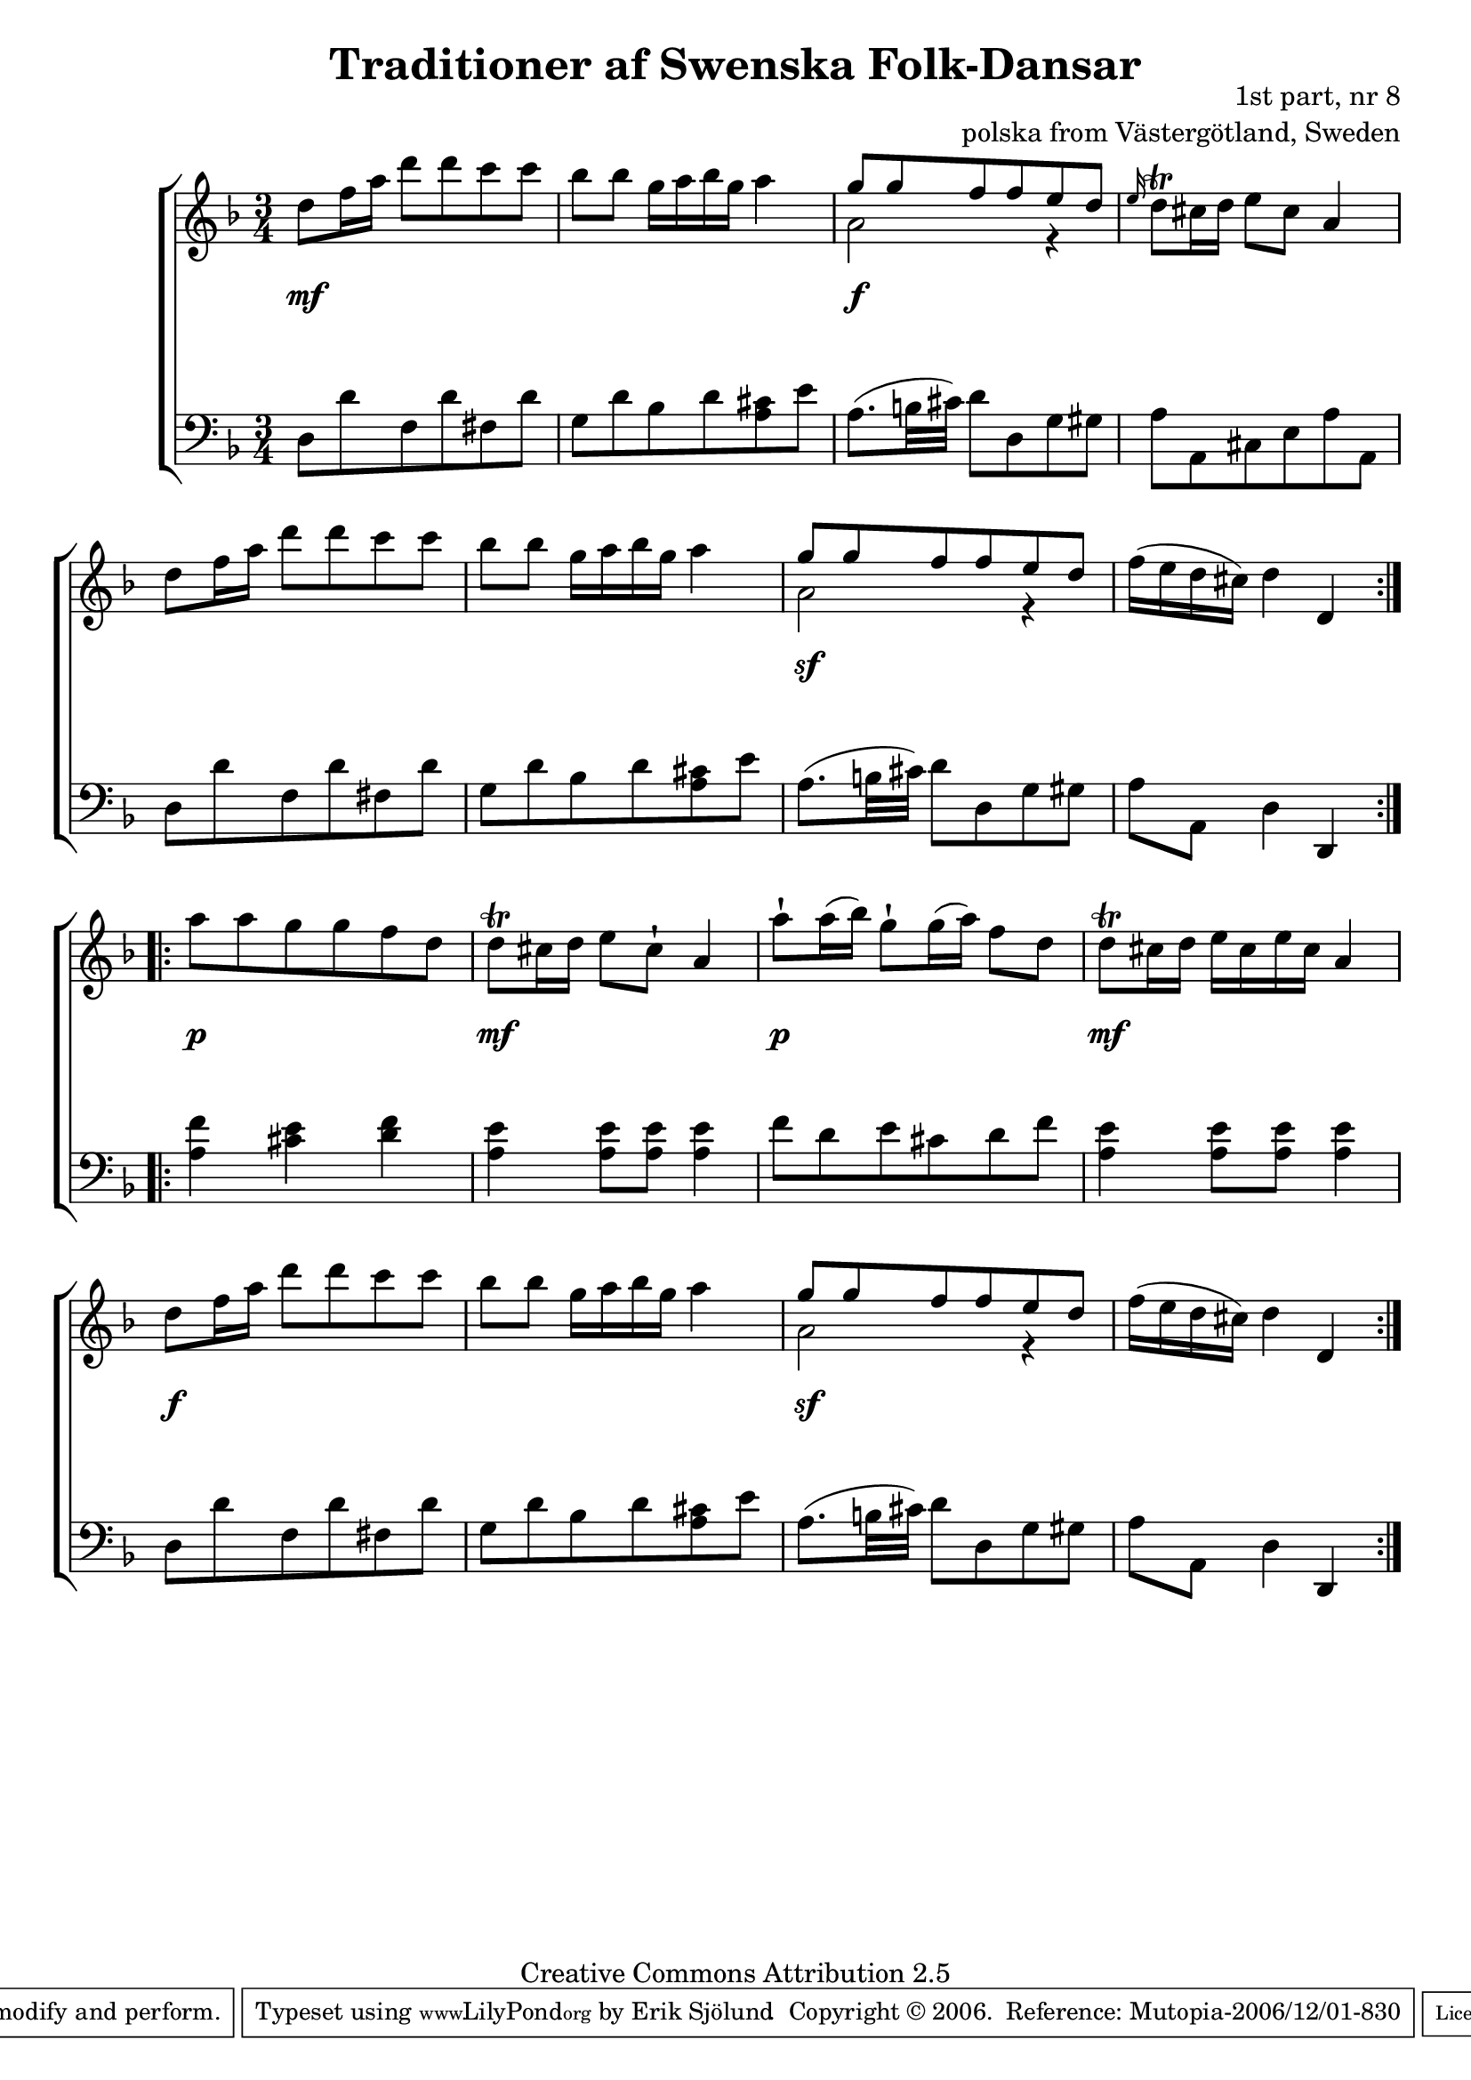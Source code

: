 

\header {
    title = "Traditioner af Swenska Folk-Dansar"
    opus = \markup {
         \column  {
          \right-align  "1st part, nr 8"
   \right-align "polska from Västergötland, Sweden" 
}
 } 
  source = "Traditioner af Swenska Folk-Dansar, 1st part, 1814"



    enteredby = "Erik Sjölund"
				% mutopia headers.

    mutopiatitle = "Traditioner af Swenska Folk-Dansar, 1st part, nr 8"

    mutopiacomposer = "Traditional"
    mutopiainstrument = "Piano"
    style = "Folk"
    copyright = "Creative Commons Attribution 2.5"
    maintainer = "Erik Sjölund"
    maintainerEmail = "erik.sjolund@gmail.com"




    lastupdated = "2006/November/25"
 footer = "Mutopia-2006/12/01-830"
 tagline = \markup { \override #'(box-padding . 1.0) \override #'(baseline-skip . 2.7) \box \center-align { \small \line { Sheet music from \with-url #"http://www.MutopiaProject.org" \line { \teeny www. \hspace #-1.0 MutopiaProject \hspace #-1.0 \teeny .org \hspace #0.5 } • \hspace #0.5 \italic Free to download, with the \italic freedom to distribute, modify and perform. } \line { \small \line { Typeset using \with-url #"http://www.LilyPond.org" \line { \teeny www. \hspace #-1.0 LilyPond \hspace #-1.0 \teeny .org } by \maintainer \hspace #-1.0 . \hspace #0.5 Copyright © 2006. \hspace #0.5 Reference: \footer } } \line { \teeny \line { Licensed under the Creative Commons Attribution 2.5 License, for details see: \hspace #-0.5 \with-url #"http://creativecommons.org/licenses/by/2.5" http://creativecommons.org/licenses/by/2.5 } } } }
  }




     \version "2.8.5"








global={
	\time 3/4
	\key d \minor
}
    
upper =  {
  \global
  \repeat volta 2 {
	d''8 f''16 a'' d'''8 d''' c''' c''' |
	bes'' bes'' g''16 a'' bes'' g'' a''4 |
<< {	g''8 g'' f'' f'' e'' d'' } \\ { a'2 r4 } >> |
\grace e''16	d''8 \trill  cis''16 d'' e''8 cis'' a'4 |
	d''8 f''16 a'' d'''8 d''' c''' c''' |
	bes'' bes'' g''16 a'' bes'' g'' a''4 |
<< {	g''8 g'' f'' f'' e'' d'' } \\ { a'2 r4 } >> |


	f''16( e'' d'' cis'') d''4 d' |
}

  \repeat volta 2 {
	a''8 a'' g'' g'' f'' d'' |
	d'' \trill  cis''16 d'' e''8 cis''\staccatissimo a'4 |
	a''8 \staccatissimo  a''16( bes'') g''8\staccatissimo g''16( a'') f''8 d'' |
	d''\trill  cis''16 d'' e'' cis'' e'' cis'' a'4 |
	d''8 f''16 a'' d'''8 d''' c''' c''' |
	bes'' bes'' g''16 a'' bes'' g'' a''4 |
<< {	g''8 g'' f'' f'' e'' d'' } \\ { a'2 r4 } >> |


	f''16( e'' d'' cis'') d''4 d' |


  }
}
     
lower =  {
  \global \clef bass
  \repeat volta 2 {
	d8 d' f d' fis d' |
	g d' bes d' <a cis'> e' |
	a8.( b32 cis') d'8 d g gis |
	a a, cis e a a, |
	d8 d' f d' fis d' |
	g d' bes d' <a cis'> e' |
	a8.( b32 cis') d'8 d g gis |

	a a, d4 d, 

}
  \repeat volta 2 {
	<a f'> <cis' e'> <d' f'> |
	<a e'> <a e'>8 <a e'> <a e'>4 |
	f'8 d' e' cis' d' f' |
	<a e'>4 <a e'>8 <a e'> <a e'>4 
	d8 d' f d' fis d' |
	g d' bes d' <a cis'> e' |
	a8.( b32 cis') d'8 d g gis |
	a a, d4 d, 
  }
}

dynamics = {
  \repeat volta 2 {
s4 \mf s4 s4
s2.
s4 \f s4 s4 
s2.*3
s4 \sf s4 s4 
s2.
}
  \repeat volta 2 {
s4 \p s4 s4
s4 \mf s4 s4
s4 \p s4 s4
s4 \mf s4 s4
s4 \f s4 s4
s2.
s4 \sf s4 s4
s2.
  }
}



\score {
  \new PianoStaff \with{systemStartDelimiter = #'SystemStartBracket } <<
    \new Staff = "upper" \upper
    \new Dynamics = "dynamics" \dynamics
    \new Staff = "lower" <<
      \clef bass
      \lower
    >>
  >>

  \layout {
    \context {
      \type "Engraver_group"
      \name Dynamics
      \alias Voice % So that \cresc works, for example.
      \consists "Output_property_engraver"
%      \override VerticalAxisGroup #'minimum-Y-extent = #'(-1 . 1)
      \consists "Piano_pedal_engraver"
      \consists "Script_engraver"
      \consists "Dynamic_engraver"
      \consists "Text_engraver"
      \override TextScript #'font-size = #2
      \override TextScript #'font-shape = #'italic

      \override DynamicText #'extra-offset = #'(0 . 2.5)
      \override Hairpin #'extra-offset = #'(0 . 2.5)


      \consists "Skip_event_swallow_translator"
      \consists "Axis_group_engraver"
    }
    \context {\Score \remove "Bar_number_engraver"}
    \context {
      \PianoStaff
      \accepts Dynamics
   \override VerticalAlignment #'forced-distance = #7
  \override SpanBar #'transparent = ##t

    }
  }
}

          


mididynamics = { \dynamics } 
midiupper = { \upper }
midilower = { \lower }

          




\score {
  \unfoldRepeats
  \new PianoStaff <<
    \new Staff = "upper" <<  \midiupper  \mididynamics >>
    \new Staff = "lower" <<  \midilower  \mididynamics >>
  >>
  \midi {
    \context {
      \type "Performer_group"
      \name Dynamics
      \consists "Piano_pedal_performer"
    }
    \context {
      \PianoStaff
      \accepts Dynamics
    }
 \tempo 4=100    
  }
}






  


